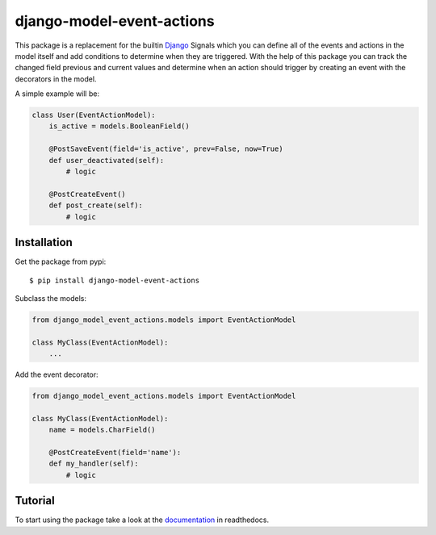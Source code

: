 django-model-event-actions |latest-version|
===========================================
|python-support| |django-support| |pypi| |license|

.. start docs include

This package is a replacement for the builtin Django_ Signals which you can define all of the
events and actions in the model itself and add conditions to determine when they are triggered.
With the help of this package you can track the changed field previous and current values and
determine when an action should trigger by creating an event with the decorators in the model.

A simple example will be:

.. code-block:: python

    class User(EventActionModel):
        is_active = models.BooleanField()

        @PostSaveEvent(field='is_active', prev=False, now=True)
        def user_deactivated(self):
            # logic

        @PostCreateEvent()
        def post_create(self):
            # logic

.. end docs include



.. |latest-version| image:: https://img.shields.io/badge/version-1.1-green
   :alt: Latest version on PyPI
   :target: https://pypi.org/project/django-model-event-actions/
.. |python-support| image:: https://img.shields.io/badge/python-%2B3.6-blue
   :target: https://pypi.org/project/django-model-event-actions/
   :alt: Python version
.. |django-support| image:: https://img.shields.io/badge/django-%2B2.1-blue
   :target: https://pypi.org/project/django-model-event-actions/
   :alt: Django versions
.. |pypi| image:: https://img.shields.io/badge/pypi-1.1-blue
   :target: https://pypi.org/project/django-model-event-actions/
   :alt: Pypi link
.. |license| image:: https://img.shields.io/badge/license-MIT-green
   :alt: Software license
   :target: https://github.com/aryabartar/django-model-event-actions/blob/master/LICENSE
.. _`Django`: http://www.djangoproject.com/



Installation
++++++++++++

.. start installation include

Get the package from pypi::

    $ pip install django-model-event-actions

Subclass the models:

.. code-block:: python

    from django_model_event_actions.models import EventActionModel

    class MyClass(EventActionModel):
        ...


Add the event decorator:

.. code-block:: python

    from django_model_event_actions.models import EventActionModel

    class MyClass(EventActionModel):
        name = models.CharField()

        @PostCreateEvent(field='name'):
        def my_handler(self):
            # logic

.. end installation include


Tutorial
++++++++

To start using the package take a look at the documentation_ in readthedocs.

.. _`documentation`: http://www.djangoproject.com/
